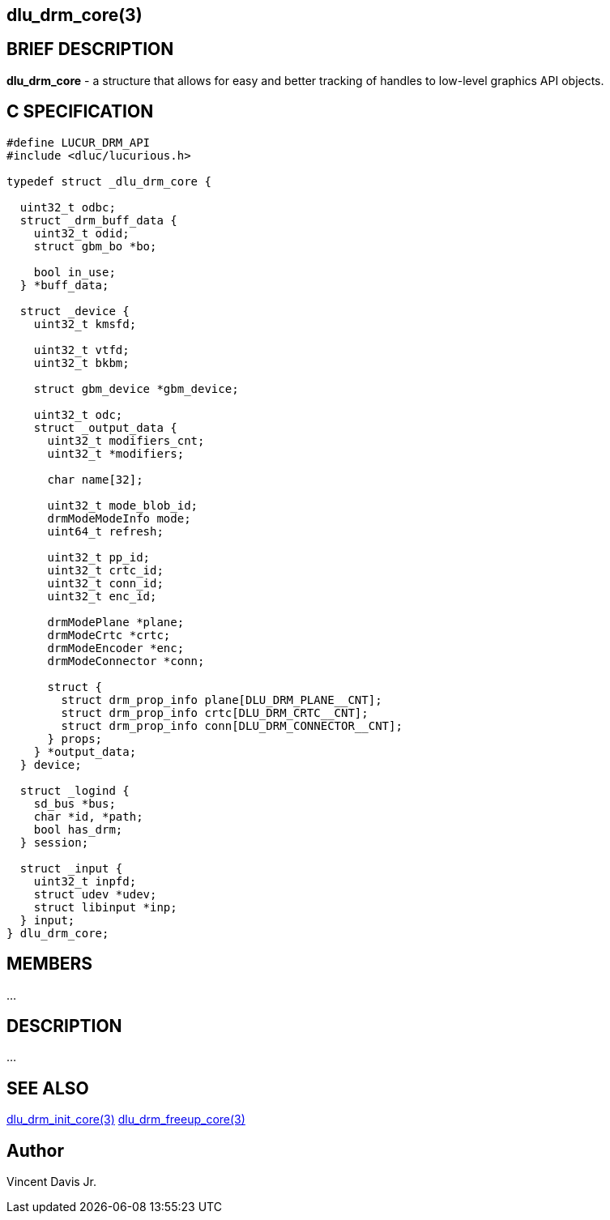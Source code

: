 :stylesheet: ../../../css/rubygems.css
:stylesheet: ../../../css/asciidoctor.css
:stylesheet: ../../../css/asciidoctor.min.css

== dlu_drm_core(3)

== BRIEF DESCRIPTION

**dlu_drm_core** - a structure that allows for easy and better tracking of handles to low-level graphics API objects.

== C SPECIFICATION

[source,c]
----
#define LUCUR_DRM_API
#include <dluc/lucurious.h>

typedef struct _dlu_drm_core {
 
  uint32_t odbc;
  struct _drm_buff_data {
    uint32_t odid;
    struct gbm_bo *bo;

    bool in_use;
  } *buff_data;

  struct _device {
    uint32_t kmsfd;

    uint32_t vtfd;
    uint32_t bkbm;

    struct gbm_device *gbm_device;

    uint32_t odc;
    struct _output_data {
      uint32_t modifiers_cnt;
      uint32_t *modifiers;

      char name[32];

      uint32_t mode_blob_id;
      drmModeModeInfo mode;
      uint64_t refresh;

      uint32_t pp_id;
      uint32_t crtc_id;
      uint32_t conn_id;
      uint32_t enc_id;

      drmModePlane *plane;
      drmModeCrtc *crtc;
      drmModeEncoder *enc;
      drmModeConnector *conn;

      struct {
        struct drm_prop_info plane[DLU_DRM_PLANE__CNT];
        struct drm_prop_info crtc[DLU_DRM_CRTC__CNT];
        struct drm_prop_info conn[DLU_DRM_CONNECTOR__CNT];
      } props;
    } *output_data;
  } device;

  struct _logind {
    sd_bus *bus;
    char *id, *path;
    bool has_drm;
  } session;

  struct _input {
    uint32_t inpfd;
    struct udev *udev;
    struct libinput *inp;
  } input;
} dlu_drm_core;
----

== MEMBERS

...

== DESCRIPTION

...

== SEE ALSO

link:../../api/drm/dlu_drm_init_core.html[dlu_drm_init_core(3)]
link:../../api/drm/dlu_drm_freeup_core.html[dlu_drm_freeup_core(3)]

== Author

Vincent Davis Jr.